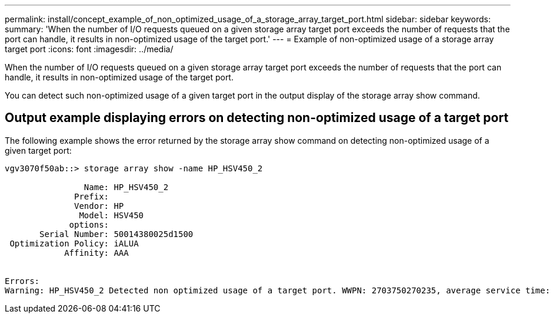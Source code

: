 ---
permalink: install/concept_example_of_non_optimized_usage_of_a_storage_array_target_port.html
sidebar: sidebar
keywords: 
summary: 'When the number of I/O requests queued on a given storage array target port exceeds the number of requests that the port can handle, it results in non-optimized usage of the target port.'
---
= Example of non-optimized usage of a storage array target port
:icons: font
:imagesdir: ../media/

[.lead]
When the number of I/O requests queued on a given storage array target port exceeds the number of requests that the port can handle, it results in non-optimized usage of the target port.

You can detect such non-optimized usage of a given target port in the output display of the storage array show command.

== Output example displaying errors on detecting non-optimized usage of a target port

The following example shows the error returned by the storage array show command on detecting non-optimized usage of a given target port:

----
vgv3070f50ab::> storage array show -name HP_HSV450_2

                Name: HP_HSV450_2
              Prefix:
              Vendor: HP
               Model: HSV450
             options:
       Serial Number: 50014380025d1500
 Optimization Policy: iALUA
            Affinity: AAA


Errors:
Warning: HP_HSV450_2 Detected non optimized usage of a target port. WWPN: 2703750270235, average service time: 215ms, average latency: 30ms
----
